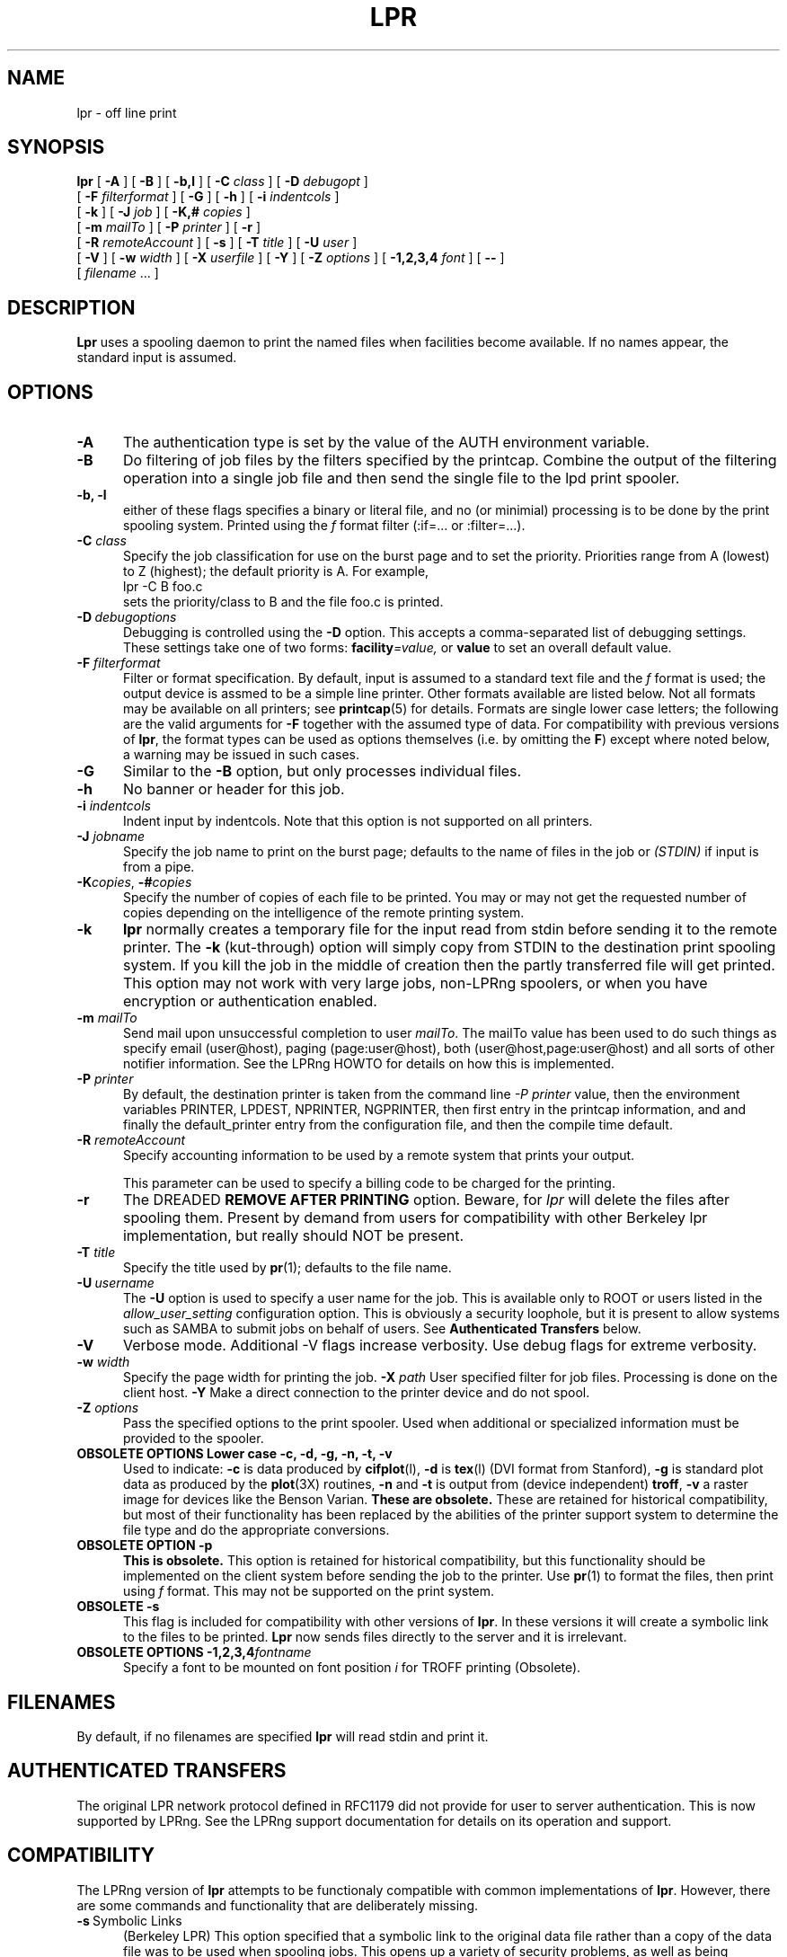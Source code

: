 .ds VE LPRng-3.8.9
.TH LPR 1 \*(VE "LPRng"
.ig
Thu Jul 20 07:19:29 PDT 1995 Patrick Powell
..
.SH NAME
lpr \- off line print
.SH SYNOPSIS
.B lpr
[
.B \-A
]
[
.B \-B
]
[
.B \-b,l
]
[
.BI \-C " class"
]
[
.BI \-D " debugopt"
]
.ti +5n
[
.BI \-F " filterformat"
]
[
.B \-G
]
[
.B \-h
]
[
.BI \-i " indentcols"
]
.ti +5n
[
.B \-k
]
[
.BI \-J " job"
]
[
.BI \-K,# " copies"
]
.ti +5n
[
.BI \-m " mailTo"
]
[
.BI \-P " printer"
]
[
.B \-r
]
.ti +5n
[
.BI \-R " remoteAccount"
]
[
.B \-s
]
[
.BI \-T " title"
]
[
.BI \-U " user"
]
.ti +5n
[
.B \-V
]
[
.BI \-w " width"
]
[
.BI \-X " userfile"
]
[
.B \-Y
]
[
.BI \-Z " options"
]
[
.BI \-1,2,3,4 " font"
]
[
.B \-\-
]
.ti +5n
[
.IR filename " \|.\|.\|."
]
.SH DESCRIPTION
.B Lpr
uses a spooling daemon to print the named files when facilities
become available.  If no names appear, the standard input is assumed.
.SH OPTIONS
.TP 5
.B \-A
The authentication type is set by the value of the AUTH environment variable.
.TP 5
.B \-B
Do filtering of job files by the filters specified by the printcap.
Combine the output of the filtering operation into a single job file and then
send the single file to the lpd print spooler.
.TP 5
.B "\-b, \-l"
either of these flags specifies a
binary or literal file,
and no (or minimial) processing is to be done by the print spooling system.
Printed using the
.I f
format filter (:if=... or :filter=...).
.TP 5
.BI \-C " class"
Specify the job classification for use on the burst page and to
set the priority.
Priorities range from A (lowest) to Z (highest);
the default priority is A.
For example,
.br
.ti +0.5i
lpr \-C B foo.c
.br
sets the priority/class to B and the file foo.c is printed.
.TP 5
\fB\-D\fP\ \fIdebugoptions\fP
Debugging is controlled using the
.B \-D
option. This accepts a comma-separated list of debugging
settings. These settings take one of two forms: 
.BI facility =value, 
or
.B value 
to set an overall default value.
.TP 5
\fB\-F\fI filterformat\fR
Filter or format specification.
By default,
input is assumed to a standard text file and the
.I f
format is used;
the output device is assmed to be a simple line printer.
Other formats available are listed below.
Not all formats may be available on all printers;
see
.BR printcap (5)
for details.
Formats are single lower case letters;
the following are the valid arguments for
.B \-F
together with the assumed type of data.
For compatibility with previous versions of
.BR lpr ,
the format types can be used as options themselves
(i.e. by omitting the
.BR F )
except where noted below,
a warning may be issued in such cases.
.\".RS 5
.TP 5
\fB\-G\fP
Similar to the
\fB\-B\fP option,
but only processes individual files.
.TP 5
\fB\-h\fP
No banner or header for this job.
.TP 5
.BI \-i " indentcols"
Indent input by indentcols.
Note that this option is not supported on all printers.
.TP 5
.BI -J " jobname"
Specify the job name to print on the burst page;
defaults to the name of files in the job or
.I "(STDIN)"
if input is from a pipe.
.TP 5
\fB\-K\fP\fIcopies\fP,\0\fB\-#\fP\fIcopies\fP
Specify the number of copies of each file to be printed.
You may or may not get the requested number of copies depending on the
intelligence of the remote printing system.
.TP 5
.B \-k
.B lpr
normally creates a temporary file
for the input read from stdin before sending it to the remote
printer.
The
.B \-k
(kut-through) option
will simply copy from STDIN to the destination print spooling system.
If you kill the job in the middle of creation
then the partly transferred file will get printed.
This option may not work with very large jobs,
non-LPRng spoolers,
or
when you have encryption or authentication enabled.
.TP 5
.BI \-m " mailTo"
Send mail upon unsuccessful completion to user
.IR mailTo .
The mailTo value has been used to do such things as
specify email (user@host), paging (page:user@host),
both (user@host,page:user@host)
and all sorts of other notifier information.
See the LPRng HOWTO for details on how this is implemented.
.TP 5
.BI \-P " printer"
By default,
the destination printer
is taken from
the command line
.I "-P printer"
value,
then
the environment variables
PRINTER,
LPDEST,
NPRINTER,
NGPRINTER,
then first entry in the printcap information,
and and finally the default_printer entry from the
configuration file,
and then the compile time default.
.TP 5
.BI \-R " remoteAccount"
Specify accounting information to be used by a remote system that prints
your output.
.sp
This parameter
can be used to specify a billing code to be charged for the
printing.
.TP 5
.B \-r
The DREADED
.B "REMOVE AFTER PRINTING"
option.
Beware, for 
.I lpr
will delete the files after spooling them.
Present by demand from users for compatibility with other Berkeley lpr
implementation,
but really should NOT be present.
.TP 5
.BI \-T "  title"
Specify the title used by
.BR pr (1);
defaults to the file name.
.TP 5
\fB\-U\fP\ \fIusername\fP
The
.B \-U
option is used to specify a user name
for the job.
This is available only to ROOT or users listed in the
.I allow_user_setting
configuration option.
This is obviously a security loophole,
but it is present to allow systems such as SAMBA
to submit jobs on behalf of users.
See
.B "Authenticated Transfers"
below.
.TP 5
.B \-V
Verbose mode. Additional -V flags increase verbosity.
Use debug flags for extreme verbosity.
.TP 5
.BI \-w " width"
Specify the page width for printing the job.
.BI \-X " path"
User specified filter for job files.  Processing is done on
the client host.
.B \-Y
Make a direct connection to the printer device and do not spool.
.TP 5
.BI -Z " options"
Pass the specified options to the print spooler.
Used when additional or specialized information
must be provided to the spooler.
.TP 5
.B "OBSOLETE OPTIONS Lower case \-c, \-d, \-g, \-n, \-t, \-v"
Used to indicate:
.B \-c
is data produced by
.BR cifplot (l),
.B \-d 
is
.BR tex (l)
(DVI format from Stanford),
.B \-g
is
standard plot data as produced by the
.BR plot (3X)
routines,
.B \-n
and
.B \-t
is output from (device independent)
.BR troff ,
.B \-v
a raster image for devices like the Benson Varian.
.B "These are obsolete."
These are retained for historical compatibility,
but most of their functionality has been replaced by the
abilities of the printer support system to determine the
file type and do the appropriate conversions.
.\".RE
.TP 5
.B "OBSOLETE OPTION \-p"
.B "This is obsolete."
This option is retained for historical compatibility,
but this functionality should be implemented on the
client system before sending the job to the printer.
Use
.BR pr (1)
to format the files,
then print using 
.I f
format.
This may not be supported on the print system.
.TP 5
.B "OBSOLETE \-s"
This flag is included for compatibility with other versions of
.BR lpr .
In these versions it will create a symbolic link to the files to be
printed.  
.B Lpr
now sends files directly to the server and it is irrelevant.
.TP 5
.BI "OBSOLETE OPTIONS \-1,2,3,4" "fontname"
Specify a font to be mounted on font position \fIi\fR
for TROFF printing (Obsolete).
.SH FILENAMES
.PP
By default,
if no filenames are specified
.B lpr
will read stdin and print it.
.SH "AUTHENTICATED TRANSFERS"
.PP
The original LPR network protocol defined in RFC1179 did not
provide for user to server authentication.
This is now supported by LPRng.
See the LPRng support documentation for details on its operation
and support.
.SH COMPATIBILITY 
.PP
The LPRng version of
.B lpr
attempts to be functionaly compatible with common implementations of
.BR lpr .
However,
there are some commands and functionality that are deliberately missing.
.IP "\fB\-s\fP\ Symbolic Links" 5
(Berkeley LPR) This option specified that a symbolic link
to the original data file
rather than a copy of the data file was to be used when spooling jobs.
This opens up a variety of security problems,
as well as being ineffective when printing to a remote host.
.SH "THE -B, -Y, -X filter ULTRA-LIGHTWEIGHT PRINTING OPTIONS"
.PP
LPRng supports ultra-lightweight printing by eliminating the need
for a print spooler.
This is quite dangerous, but makes the lpr client very lightweight.
The
.B \-Y
command line option and the
.B :direct
printcap option enables lpr to connect directly to a specified port
or use a program to send a job.
This filter also enables client side filtering,  so if there are
any filters specified in the printcap entry they will be used.
For example:
.nf
lpr -Y -Phost%port file1 file2 ...
 approximately equivalent to:
   for i in file1 file2 ...; do
     ${filter} <$i;
  # ${filter} is filter from printcap
   done  >host%port (TCP/IP connection)

lpr -Y -Phost%port -X userfilter file1 file2 ...
 approximately equivalent to:
   for i in file1 file2 ...; do
     userfilter <$i;
   done  >host%port (TCP/IP connection)

Summary:
   -P host%port    > TCP/IP connection to host%port
   -P /dev/lp      > /dev/lp
   -P '|/program'  | /program

SPECIAL CASE
lpr -Y -Ppr@host -X userfilter file1 file2 ...
 approximately equivalent to:
   for i in file1 file2 ...; do
     userfilter <$i >temp.$i;
   done
   lpr -Ppr@host temp.file1 temp.file2
.fi
.PP
The
.B \-B
option or the :lpr_bounce is used to filter and make a single file out
of a set of print files and then forward them.
.RS
.nf
lpr -B -Ppr@host
  approximately equivalent to:
   lpr -Y -P/tmp/tempfile file1 file2 ...
   lpr -Ppr@host /tmp/tempfile
.fi
.RE
.PP
You can also use a printcap entry and the
.B :direct
options.
.RS
.nf
Printcap:
   lp:direct:lp=h14%9100:remote_support=R
lpr -Plp file1 file2
   Same as:
lpr -Plp -Y -Ph14%9100 file1 file2
.fi
.RE
.PP
The
.B :remote_support
option is used to prevent the
.B lpq
and
.B lpc
program from attempting to send jobs to the device.

.SH ENVIRONMENT
.PP
By default,
the destination printer
is taken from
the command line
.I dest
value,
then
the environment variables
PRINTER,
LPDEST,
NPRINTER,
NGPRINTER,
then first entry in the printcap information,
and and finally the default_printer entry from the
configuration file,
and then the compile time default.
.SH "EXIT STATUS"
.PP
The following exit values are returned:
.TP 15
.B "zero (0)"
Successful completion.
.TP
.B "non-zero (!=0)"
An error occurred.
.SH "PRINTCAP INFORMATION"
.LP
The printer names and other information is obtained by using a printcap
file or some other database.
The ${HOME}/.printcap
file can be used to specify user level options and configuration
information.
See
printcap(5)
for more information. 
.SH FILES
.PP
The files used by LPRng are set by values in the
printer configuration file.
The following are a commonly used set of default values.
.nf
.ta \w'/var/spool/lpd/printcap.<hostname>           'u
/etc/lpd.conf		LPRng configuration file
${HOME}/.printcap	user printer description file
/etc/printcap		system printer description file
/etc/lpd.perms	printer permissions
/var/spool/printer*		spool directories
/var/spool/printer*/printer	lock file for queue control
/var/spool/printer*/control.printer	queue control
/var/spool/printer*/active.printer	active job
/var/spool/printer*/log.printer	log file
.fi
.SH "SEE ALSO"
.BR lpd.conf (5),
.BR lpc (8),
.BR lpd (8),
.BR checkpc (8),
.BR lpq (1),
.BR lprm (1),
.BR checkpc (8),
.BR printcap (5),
.BR lpd.perms (5),
.BR pr (1).
.SH DIAGNOSTICS
.nf
Most of the diagnostics are self explanatory.
If you are puzzled over the exact cause of failure,
set the debugging level on (-D5) and run again.
The debugging information will 
help you to pinpoint the exact cause of failure.
.fi
.SH "HISTORY"
LPRng is a enhanced printer spooler system
with functionality similar to the Berkeley LPR software.
The LPRng mailing list is lprng@lprng.com;
subscribe by sending mail to lprng-request@lprng.com with
the word subscribe in the body.
The software is available from ftp://ftp.astart.com/pub/LPRng.
.SH "AUTHOR"
Patrick Powell <papowell@lprng.com>.
